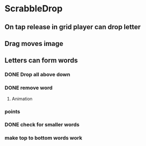 * ScrabbleDrop
** On tap release in grid player can drop letter
** Drag moves image
** Letters can form words
*** DONE Drop all above down
*** DONE remove word
**** Animation
*** points
*** DONE check for smaller words
*** make top to bottom words work
